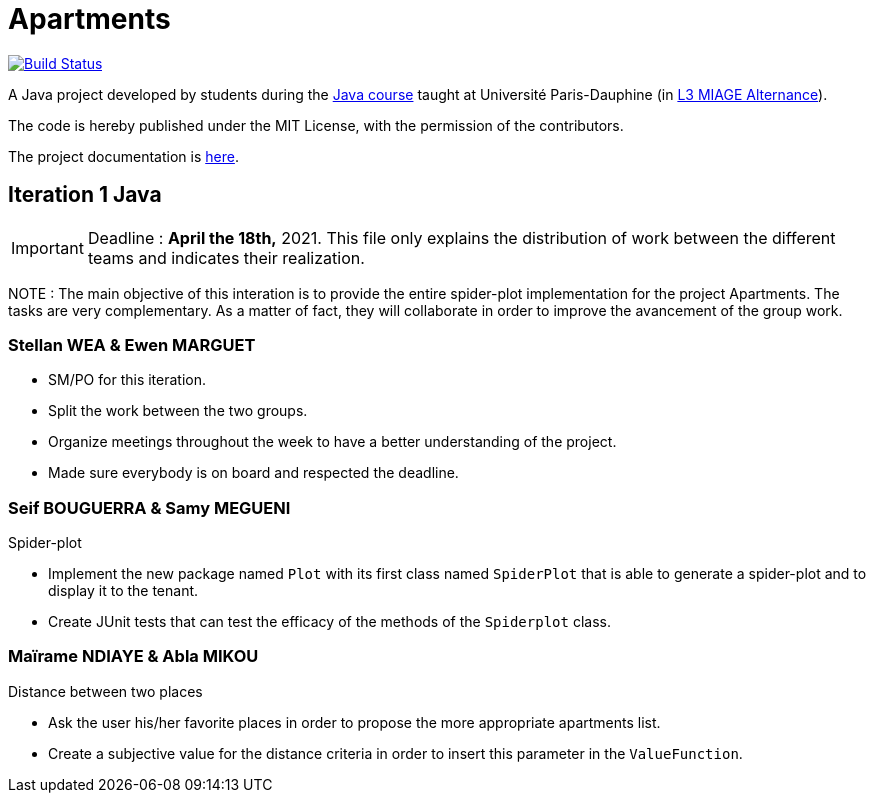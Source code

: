 = Apartments
:gitHubUserName: oliviercailloux
:groupId: io.github.{gitHubUserName}
:artifactId: apartments
:repository: Apartments

image:https://github.com/{gitHubUserName}/{repository}/workflows/Java%20CI%20with%20Maven/badge.svg?branch=master["Build Status", link="https://github.com/{gitHubUserName}/{repository}/actions"]

A Java project developed by students during the https://github.com/oliviercailloux/java-course[Java course] taught at Université Paris-Dauphine (in https://dauphine.psl.eu/formations/licences/informatique-des-organisations/l3-methodes-informatiques-appliquees-pour-la-gestion-des-entreprises[L3 MIAGE Alternance]).

The code is hereby published under the MIT License, with the permission of the contributors.

The project documentation is link:Doc/README.adoc[here].

== Iteration 1 Java

[IMPORTANT]
====
Deadline : **April the 18th,** 2021.
This file only explains the distribution of work between the different teams and indicates their realization.
==== 
NOTE : The main objective of this interation is to provide the entire spider-plot implementation for the project Apartments. The tasks are very complementary. As a matter of fact, they will collaborate in order to improve the avancement of the group work.

=== Stellan WEA & Ewen MARGUET

* SM/PO for this iteration.
* Split the work between the two groups.
* Organize meetings throughout the week to have a better understanding of the project.
* Made sure everybody is on board and respected the deadline.

=== Seif BOUGUERRA & Samy MEGUENI
 
Spider-plot

* Implement the new package named `Plot` with its first class named `SpiderPlot` that is able to generate a spider-plot and to display it to the tenant.
* Create JUnit tests that can test the efficacy of the methods of the `Spiderplot` class.

=== Maïrame NDIAYE & Abla MIKOU

Distance between two places

* Ask the user his/her favorite places in order to propose the more appropriate apartments list.
* Create a subjective value for the distance criteria in order to insert this parameter in the `ValueFunction`.
